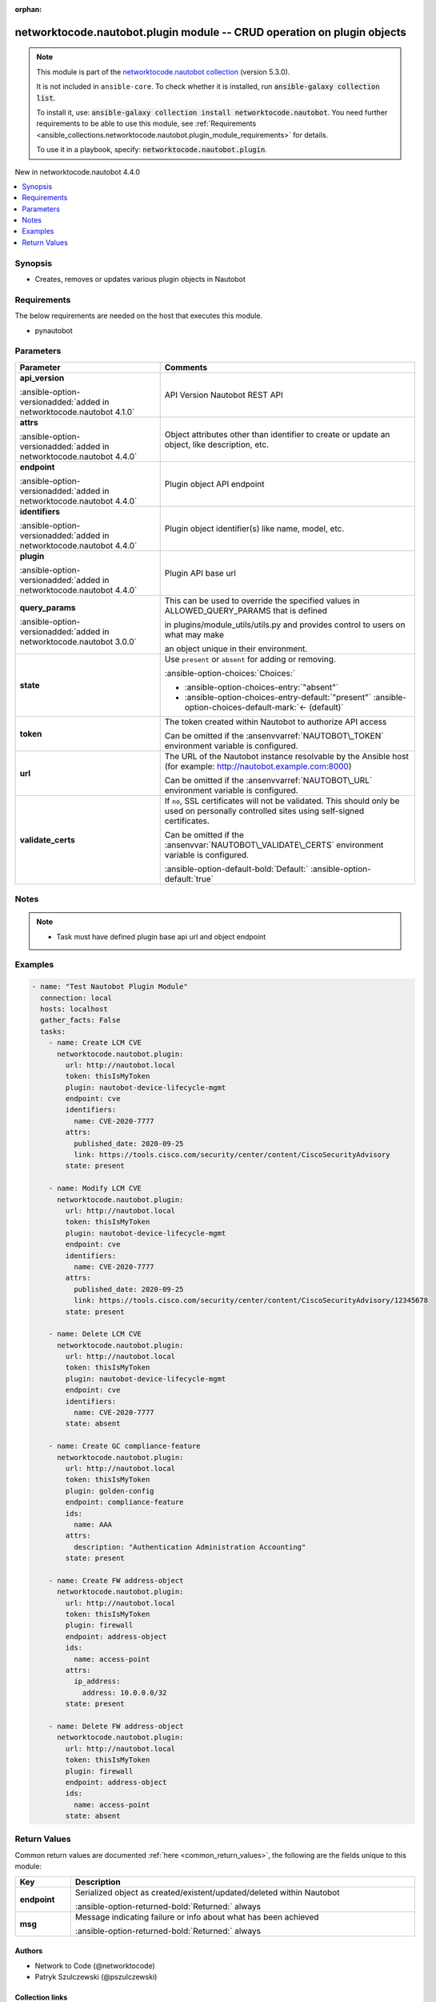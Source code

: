 .. Document meta

:orphan:

.. |antsibull-internal-nbsp| unicode:: 0xA0
    :trim:

.. meta::
  :antsibull-docs: 2.14.0

.. Anchors

.. _ansible_collections.networktocode.nautobot.plugin_module:

.. Anchors: short name for ansible.builtin

.. Title

networktocode.nautobot.plugin module -- CRUD operation on plugin objects
++++++++++++++++++++++++++++++++++++++++++++++++++++++++++++++++++++++++

.. Collection note

.. note::
    This module is part of the `networktocode.nautobot collection <https://galaxy.ansible.com/ui/repo/published/networktocode/nautobot/>`_ (version 5.3.0).

    It is not included in ``ansible-core``.
    To check whether it is installed, run :code:`ansible-galaxy collection list`.

    To install it, use: :code:`ansible-galaxy collection install networktocode.nautobot`.
    You need further requirements to be able to use this module,
    see :ref:`Requirements <ansible_collections.networktocode.nautobot.plugin_module_requirements>` for details.

    To use it in a playbook, specify: :code:`networktocode.nautobot.plugin`.

.. version_added

.. rst-class:: ansible-version-added

New in networktocode.nautobot 4.4.0

.. contents::
   :local:
   :depth: 1

.. Deprecated


Synopsis
--------

.. Description

- Creates, removes or updates various plugin objects in Nautobot


.. Aliases


.. Requirements

.. _ansible_collections.networktocode.nautobot.plugin_module_requirements:

Requirements
------------
The below requirements are needed on the host that executes this module.

- pynautobot






.. Options

Parameters
----------

.. tabularcolumns:: \X{1}{3}\X{2}{3}

.. list-table::
  :width: 100%
  :widths: auto
  :header-rows: 1
  :class: longtable ansible-option-table

  * - Parameter
    - Comments

  * - .. raw:: html

        <div class="ansible-option-cell">
        <div class="ansibleOptionAnchor" id="parameter-api_version"></div>

      .. _ansible_collections.networktocode.nautobot.plugin_module__parameter-api_version:

      .. rst-class:: ansible-option-title

      **api_version**

      .. raw:: html

        <a class="ansibleOptionLink" href="#parameter-api_version" title="Permalink to this option"></a>

      .. ansible-option-type-line::

        :ansible-option-type:`string`

      :ansible-option-versionadded:`added in networktocode.nautobot 4.1.0`


      .. raw:: html

        </div>

    - .. raw:: html

        <div class="ansible-option-cell">

      API Version Nautobot REST API


      .. raw:: html

        </div>

  * - .. raw:: html

        <div class="ansible-option-cell">
        <div class="ansibleOptionAnchor" id="parameter-attrs"></div>

      .. _ansible_collections.networktocode.nautobot.plugin_module__parameter-attrs:

      .. rst-class:: ansible-option-title

      **attrs**

      .. raw:: html

        <a class="ansibleOptionLink" href="#parameter-attrs" title="Permalink to this option"></a>

      .. ansible-option-type-line::

        :ansible-option-type:`dictionary`

      :ansible-option-versionadded:`added in networktocode.nautobot 4.4.0`


      .. raw:: html

        </div>

    - .. raw:: html

        <div class="ansible-option-cell">

      Object attributes other than identifier to create or update an object, like description, etc.


      .. raw:: html

        </div>

  * - .. raw:: html

        <div class="ansible-option-cell">
        <div class="ansibleOptionAnchor" id="parameter-endpoint"></div>

      .. _ansible_collections.networktocode.nautobot.plugin_module__parameter-endpoint:

      .. rst-class:: ansible-option-title

      **endpoint**

      .. raw:: html

        <a class="ansibleOptionLink" href="#parameter-endpoint" title="Permalink to this option"></a>

      .. ansible-option-type-line::

        :ansible-option-type:`string` / :ansible-option-required:`required`

      :ansible-option-versionadded:`added in networktocode.nautobot 4.4.0`


      .. raw:: html

        </div>

    - .. raw:: html

        <div class="ansible-option-cell">

      Plugin object API endpoint


      .. raw:: html

        </div>

  * - .. raw:: html

        <div class="ansible-option-cell">
        <div class="ansibleOptionAnchor" id="parameter-identifiers"></div>
        <div class="ansibleOptionAnchor" id="parameter-ids"></div>

      .. _ansible_collections.networktocode.nautobot.plugin_module__parameter-identifiers:
      .. _ansible_collections.networktocode.nautobot.plugin_module__parameter-ids:

      .. rst-class:: ansible-option-title

      **identifiers**

      .. raw:: html

        <a class="ansibleOptionLink" href="#parameter-identifiers" title="Permalink to this option"></a>

      .. ansible-option-type-line::

        :ansible-option-aliases:`aliases: ids`

        :ansible-option-type:`dictionary` / :ansible-option-required:`required`

      :ansible-option-versionadded:`added in networktocode.nautobot 4.4.0`


      .. raw:: html

        </div>

    - .. raw:: html

        <div class="ansible-option-cell">

      Plugin object identifier(s) like name, model, etc.


      .. raw:: html

        </div>

  * - .. raw:: html

        <div class="ansible-option-cell">
        <div class="ansibleOptionAnchor" id="parameter-plugin"></div>

      .. _ansible_collections.networktocode.nautobot.plugin_module__parameter-plugin:

      .. rst-class:: ansible-option-title

      **plugin**

      .. raw:: html

        <a class="ansibleOptionLink" href="#parameter-plugin" title="Permalink to this option"></a>

      .. ansible-option-type-line::

        :ansible-option-type:`string` / :ansible-option-required:`required`

      :ansible-option-versionadded:`added in networktocode.nautobot 4.4.0`


      .. raw:: html

        </div>

    - .. raw:: html

        <div class="ansible-option-cell">

      Plugin API base url


      .. raw:: html

        </div>

  * - .. raw:: html

        <div class="ansible-option-cell">
        <div class="ansibleOptionAnchor" id="parameter-query_params"></div>

      .. _ansible_collections.networktocode.nautobot.plugin_module__parameter-query_params:

      .. rst-class:: ansible-option-title

      **query_params**

      .. raw:: html

        <a class="ansibleOptionLink" href="#parameter-query_params" title="Permalink to this option"></a>

      .. ansible-option-type-line::

        :ansible-option-type:`list` / :ansible-option-elements:`elements=string`

      :ansible-option-versionadded:`added in networktocode.nautobot 3.0.0`


      .. raw:: html

        </div>

    - .. raw:: html

        <div class="ansible-option-cell">

      This can be used to override the specified values in ALLOWED\_QUERY\_PARAMS that is defined

      in plugins/module\_utils/utils.py and provides control to users on what may make

      an object unique in their environment.


      .. raw:: html

        </div>

  * - .. raw:: html

        <div class="ansible-option-cell">
        <div class="ansibleOptionAnchor" id="parameter-state"></div>

      .. _ansible_collections.networktocode.nautobot.plugin_module__parameter-state:

      .. rst-class:: ansible-option-title

      **state**

      .. raw:: html

        <a class="ansibleOptionLink" href="#parameter-state" title="Permalink to this option"></a>

      .. ansible-option-type-line::

        :ansible-option-type:`string`

      .. raw:: html

        </div>

    - .. raw:: html

        <div class="ansible-option-cell">

      Use :literal:`present` or :literal:`absent` for adding or removing.


      .. rst-class:: ansible-option-line

      :ansible-option-choices:`Choices:`

      - :ansible-option-choices-entry:`"absent"`
      - :ansible-option-choices-entry-default:`"present"` :ansible-option-choices-default-mark:`← (default)`


      .. raw:: html

        </div>

  * - .. raw:: html

        <div class="ansible-option-cell">
        <div class="ansibleOptionAnchor" id="parameter-token"></div>

      .. _ansible_collections.networktocode.nautobot.plugin_module__parameter-token:

      .. rst-class:: ansible-option-title

      **token**

      .. raw:: html

        <a class="ansibleOptionLink" href="#parameter-token" title="Permalink to this option"></a>

      .. ansible-option-type-line::

        :ansible-option-type:`string` / :ansible-option-required:`required`

      .. raw:: html

        </div>

    - .. raw:: html

        <div class="ansible-option-cell">

      The token created within Nautobot to authorize API access

      Can be omitted if the :ansenvvarref:`NAUTOBOT\_TOKEN` environment variable is configured.


      .. raw:: html

        </div>

  * - .. raw:: html

        <div class="ansible-option-cell">
        <div class="ansibleOptionAnchor" id="parameter-url"></div>

      .. _ansible_collections.networktocode.nautobot.plugin_module__parameter-url:

      .. rst-class:: ansible-option-title

      **url**

      .. raw:: html

        <a class="ansibleOptionLink" href="#parameter-url" title="Permalink to this option"></a>

      .. ansible-option-type-line::

        :ansible-option-type:`string` / :ansible-option-required:`required`

      .. raw:: html

        </div>

    - .. raw:: html

        <div class="ansible-option-cell">

      The URL of the Nautobot instance resolvable by the Ansible host (for example: http://nautobot.example.com:8000)

      Can be omitted if the :ansenvvarref:`NAUTOBOT\_URL` environment variable is configured.


      .. raw:: html

        </div>

  * - .. raw:: html

        <div class="ansible-option-cell">
        <div class="ansibleOptionAnchor" id="parameter-validate_certs"></div>

      .. _ansible_collections.networktocode.nautobot.plugin_module__parameter-validate_certs:

      .. rst-class:: ansible-option-title

      **validate_certs**

      .. raw:: html

        <a class="ansibleOptionLink" href="#parameter-validate_certs" title="Permalink to this option"></a>

      .. ansible-option-type-line::

        :ansible-option-type:`any`

      .. raw:: html

        </div>

    - .. raw:: html

        <div class="ansible-option-cell">

      If :literal:`no`\ , SSL certificates will not be validated. This should only be used on personally controlled sites using self-signed certificates.

      Can be omitted if the :ansenvvar:`NAUTOBOT\_VALIDATE\_CERTS` environment variable is configured.


      .. rst-class:: ansible-option-line

      :ansible-option-default-bold:`Default:` :ansible-option-default:`true`

      .. raw:: html

        </div>


.. Attributes


.. Notes

Notes
-----

.. note::
   - Task must have defined plugin base api url and object endpoint

.. Seealso


.. Examples

Examples
--------

.. code-block:: yaml+jinja

    - name: "Test Nautobot Plugin Module"
      connection: local
      hosts: localhost
      gather_facts: False
      tasks:
        - name: Create LCM CVE
          networktocode.nautobot.plugin:
            url: http://nautobot.local
            token: thisIsMyToken
            plugin: nautobot-device-lifecycle-mgmt
            endpoint: cve
            identifiers:
              name: CVE-2020-7777
            attrs:
              published_date: 2020-09-25
              link: https://tools.cisco.com/security/center/content/CiscoSecurityAdvisory
            state: present

        - name: Modify LCM CVE
          networktocode.nautobot.plugin:
            url: http://nautobot.local
            token: thisIsMyToken
            plugin: nautobot-device-lifecycle-mgmt
            endpoint: cve
            identifiers:
              name: CVE-2020-7777
            attrs:
              published_date: 2020-09-25
              link: https://tools.cisco.com/security/center/content/CiscoSecurityAdvisory/12345678
            state: present

        - name: Delete LCM CVE
          networktocode.nautobot.plugin:
            url: http://nautobot.local
            token: thisIsMyToken
            plugin: nautobot-device-lifecycle-mgmt
            endpoint: cve
            identifiers:
              name: CVE-2020-7777
            state: absent

        - name: Create GC compliance-feature
          networktocode.nautobot.plugin:
            url: http://nautobot.local
            token: thisIsMyToken
            plugin: golden-config
            endpoint: compliance-feature
            ids:
              name: AAA
            attrs:
              description: "Authentication Administration Accounting"
            state: present

        - name: Create FW address-object
          networktocode.nautobot.plugin:
            url: http://nautobot.local
            token: thisIsMyToken
            plugin: firewall
            endpoint: address-object
            ids:
              name: access-point
            attrs:
              ip_address:
                address: 10.0.0.0/32
            state: present

        - name: Delete FW address-object
          networktocode.nautobot.plugin:
            url: http://nautobot.local
            token: thisIsMyToken
            plugin: firewall
            endpoint: address-object
            ids:
              name: access-point
            state: absent



.. Facts


.. Return values

Return Values
-------------
Common return values are documented :ref:`here <common_return_values>`, the following are the fields unique to this module:

.. tabularcolumns:: \X{1}{3}\X{2}{3}

.. list-table::
  :width: 100%
  :widths: auto
  :header-rows: 1
  :class: longtable ansible-option-table

  * - Key
    - Description

  * - .. raw:: html

        <div class="ansible-option-cell">
        <div class="ansibleOptionAnchor" id="return-endpoint"></div>

      .. _ansible_collections.networktocode.nautobot.plugin_module__return-endpoint:

      .. rst-class:: ansible-option-title

      **endpoint**

      .. raw:: html

        <a class="ansibleOptionLink" href="#return-endpoint" title="Permalink to this return value"></a>

      .. ansible-option-type-line::

        :ansible-option-type:`dictionary`

      .. raw:: html

        </div>

    - .. raw:: html

        <div class="ansible-option-cell">

      Serialized object as created/existent/updated/deleted within Nautobot


      .. rst-class:: ansible-option-line

      :ansible-option-returned-bold:`Returned:` always


      .. raw:: html

        </div>


  * - .. raw:: html

        <div class="ansible-option-cell">
        <div class="ansibleOptionAnchor" id="return-msg"></div>

      .. _ansible_collections.networktocode.nautobot.plugin_module__return-msg:

      .. rst-class:: ansible-option-title

      **msg**

      .. raw:: html

        <a class="ansibleOptionLink" href="#return-msg" title="Permalink to this return value"></a>

      .. ansible-option-type-line::

        :ansible-option-type:`string`

      .. raw:: html

        </div>

    - .. raw:: html

        <div class="ansible-option-cell">

      Message indicating failure or info about what has been achieved


      .. rst-class:: ansible-option-line

      :ansible-option-returned-bold:`Returned:` always


      .. raw:: html

        </div>



..  Status (Presently only deprecated)


.. Authors

Authors
~~~~~~~

- Network to Code (@networktocode)
- Patryk Szulczewski (@pszulczewski)



.. Extra links

Collection links
~~~~~~~~~~~~~~~~

.. ansible-links::

  - title: "Issue Tracker"
    url: "https://github.com/nautobot/nautobot-ansible/issues"
    external: true
  - title: "Repository (Sources)"
    url: "https://github.com/nautobot/nautobot-ansible"
    external: true


.. Parsing errors
